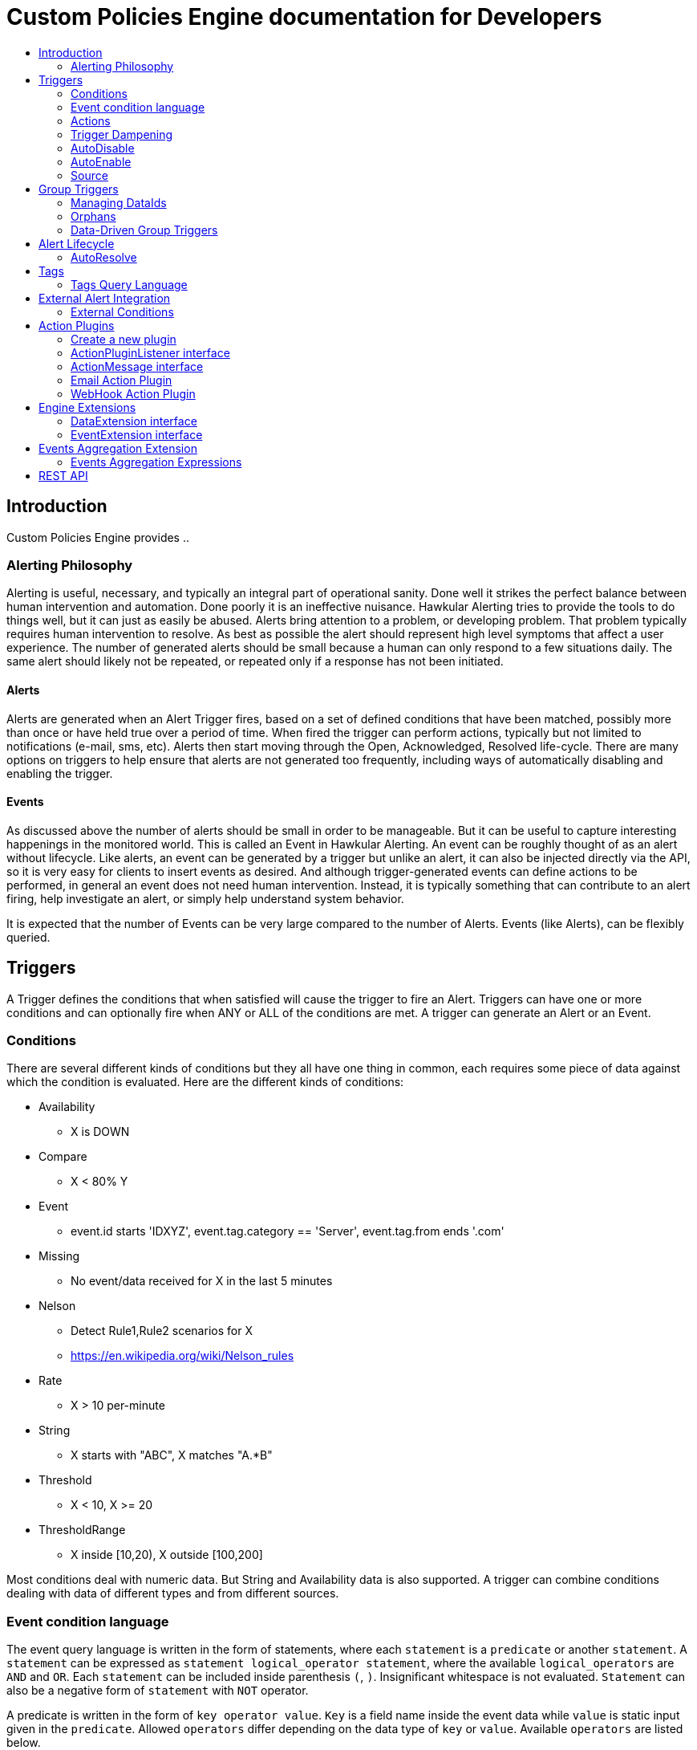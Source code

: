 = Custom Policies Engine documentation for Developers
:description: Custom Policies Engine Developer Guide
:toc: macro
:toc-title:

toc::[]

== Introduction

Custom Policies Engine provides ..

=== Alerting Philosophy

Alerting is useful, necessary, and typically an integral part of operational sanity.  Done well it strikes the perfect balance between human intervention and automation.  Done poorly it is an ineffective nuisance.  Hawkular Alerting tries to provide the tools to do things well, but it can just as easily be abused.  Alerts bring attention to a problem, or developing problem.  That problem typically requires human intervention to resolve.  As best as possible the alert should represent high level symptoms that affect a user experience.  The number of generated alerts should be small because a human can only respond to a few situations daily.  The same alert should likely not be repeated, or repeated only if a response has not been initiated.

==== Alerts

Alerts are generated when an Alert Trigger fires, based on a set of defined conditions that have been matched, possibly more than once or have held true over a period of time. When fired the trigger can perform actions, typically but not limited to notifications (e-mail, sms, etc). Alerts then start moving through the Open, Acknowledged, Resolved life-cycle.  There are many options on triggers to help ensure that alerts are not generated too frequently, including ways of automatically disabling and enabling the trigger.

==== Events

As discussed above the number of alerts should be small in order to be manageable.  But it can be useful to capture interesting happenings in the monitored world. This is called an Event in Hawkular Alerting.  An event can be roughly thought of as an alert without lifecycle.  Like alerts, an event can be generated by a trigger but unlike an alert, it can also be injected directly via the API, so it is very easy for clients to insert events as desired.  And although trigger-generated events can define actions to be performed, in general an event does not need human intervention.  Instead, it is typically something that can contribute to an alert firing, help investigate an alert, or simply help understand system behavior.

It is expected that the number of Events can be very large compared to the number of Alerts. Events (like Alerts), can be flexibly queried.


== Triggers

A Trigger defines the conditions that when satisfied will cause the trigger to fire an Alert.  Triggers can have one or more conditions and can optionally fire when ANY or ALL of the conditions are met. A trigger can generate an Alert or an Event.


=== Conditions

There are several different kinds of conditions but they all have one thing in common, each requires some piece of data against which the condition is evaluated.  Here are the different kinds of conditions:

* Availability
** X is DOWN
* Compare
** X < 80% Y
* Event
** event.id starts 'IDXYZ', event.tag.category == 'Server',
   event.tag.from ends '.com'
* Missing
** No event/data received for X in the last 5 minutes
* Nelson
** Detect Rule1,Rule2 scenarios for X
** https://en.wikipedia.org/wiki/Nelson_rules
* Rate
** X > 10 per-minute
* String
** X starts with "ABC", X matches "A.*B"
* Threshold
** X < 10, X >= 20
* ThresholdRange
** X inside [10,20), X outside [100,200]

Most conditions deal with numeric data.  But String and Availability data is also supported.  A trigger can combine conditions dealing with data of different types and from different sources.

=== Event condition language

The event query language is written in the form of statements, where each ``statement`` is a ``predicate`` or another ``statement``. A ``statement`` can be expressed as ``statement logical_operator statement``, where the available ``logical_operators`` are ``AND`` and ``OR``. Each ``statement`` can be included inside parenthesis ``(``, ``)``. Insignificant whitespace is not evaluated. ``Statement`` can also be a negative form of ``statement`` with ``NOT`` operator.

A predicate is written in the form of ``key operator value``. ``Key`` is a field name inside the event data while ``value`` is static input given in the ``predicate``. Allowed ``operators`` differ depending on the data type of ``key`` or ``value``. Available ``operators`` are listed below.

Numeric operators only accept numbers as ``key`` and ``value`` type, while string operators can be used with any number or string type. Array operators require array as ``key`` or ``value`` type and the allowed combinations are listed below.

Number type is equivalent to integer or floating point value. Floating point value can be expressed with dot ``.`` only, not with comma (as is used in certain locales). A string can be quoted with ``'``, ``"``. Values without quotes are parsed as string at this point, but it is recommended to quote all the string values to separate them from ``keys``.

All the operators are case-insignificant. The language definition can be found from link:https://github.com/RedHatInsights/custom-policies-engine/blob/cb60fc58adf2dab2bc9366041ad758718d1b8936/api/src/main/antlr4/com/redhat/cloud/custompolicies/api/model/condition/expression/parser/Expression.g4[here].

.Field operators
|===
|Predicate |Description

|
|Key exists in the input data, no value or operator is given.
|===

.Numeric operators
|===
|Predicate |Description

|=
|Equal

|!=
|Not equal

|>
|Larger than

|>=
|Larger than or equal

|<
|Smaller than

|\<=
|Smaller than or equal

|===

.String operators
|===
|Predicate |Description

|=
|Equal

|!=
|Not equal

|CONTAINS
|Expression substring matches any part of the input
|===

Array operators can have different key input type and value types, but everything is threated as a string in both input as well as in the predicate.

.Array operators
|===
|Predicate |Description |Value type |Key type

|IN
|Any array value is in the key's value
|Array
|String

|CONTAINS
|All values are in the key's value
|String
|String or Array
|===

==== Examples

All the examples are considering the following input:

```json
{
  "a": "b",
  "b": 3,
  "c": [
    "d",
    "e",
    "home"
  ],
  "f": 2.0,
  "g": "time",
}
```

===== String examples

String queries will always work, even if the input has numeric values. In that case, the values are converted to strings before comparison.
For example, ``a = 'b' AND b = '3'`` is true since ``b`` is considered a string in this case.

With operators that can have array or string inputs, the type is meaningful. ``g contains 'tim'`` is a string comparison, while ``c contains 'home'`` would not match, since it is exact match inside the array.

If multiple possible values are wanted for exatch match, then the ``IN`` operator is useful. For example, ``a IN ['b', 'c']`` would be valid since ``b`` is equal to ``a``'s value.

===== Numeric examples

Compare operators such as ``b > 3`` can be used with floating points also, such as ``f >= 2``.

Range query could be expresssed as ``b > 3 AND b \<= 4``.

===== Complex statements and negations

As each statement can be expressed with parenthesis, the expression might be easier to read or more complex combination of logical operators can be created.

``\((a != 'b') OR (b AND NOT (c CONTAINS 'tim' AND g = 'time'))`` can be split to parts and each evaluated with this resulting in true:

* ``(a != 'b')`` is false

* ``b`` is true

* ``(c CONTAINS 'tim' AND g = 'time')`` is false, but ``NOT`` turns it to true

* The end result is: ``false OR (true AND true)`` which is then true.

The special form of ``(b)`` means that ``b`` key must exists in the input data, but the value is not significant. The ``NOT`` operator negates the result of ``(c CONTAINS 'tim' AND g = 'time'``

=== Actions

The whole purpose of alerting is to be able to immediately respond to a developing or active problem. Custom Policies Engine provides several plugins to take action when alerts are generated. Custom action plugins can be defined as well. The available plugins do not have any features in this repository other than setting and defining properties, but instead they always write to external queue (such as Kafka) from which the next process continues.

The following notification types are currently supported out of the box:

* E-mail notifications
* Webhook notifications

=== Trigger Dampening

It's often the case that one doesn't want a trigger to fire every time a condition set is met.  Instead, one wants to ensure that the issue is not a spike of activity, or that one doesn't flood an on-call engineer with alerts.  Hawkular Alerting provides several way of ensuring triggers fire only as desired. We call this "_Trigger Dampening_".  An example is useful for understanding dampening.

Let's say we have a trigger with a single condition: responseTime > 1s.

It is important to understand how the reporting interval plays into alerting, and into dampening.  Assume responseTime is reported every 15s.  That means we get roughly 4 data points every minute, and therefore evaluate the condition around 4 times a minute.

Here are the different trigger dampening types:

==== Strict
* N consecutive true evaluations
* Useful for ignoring spikes in activity or waiting for a prolonged event

In our example this could be, "Fire the trigger only if responseTime > 1s for 6 consecutive evaluations".  So, given a 15s reporting interval this means response time would likely have been high for about 90s.  But note that if the reporting interval changes the firing time will change.  This is used more when the number of evaluations is more important than the time it takes to fire.

Note that default dampening for triggers is Strict(1).  Which just means that by default a trigger fires every time it's condition set evaluates to true.

==== Relaxed Count
* N true evaluations out of M total evaluations
* Useful for ignoring short spikes in activity but catching frequently spiking activity

In our example this could be, "Fire the trigger only if responseTime > 1s for 4 of 8 evaluations".  This means the trigger will fire if roughly half the time we are exceeding a 1s response time.  Given a 15s reporting interval this means the trigger could fire in 1 to 2 minutes of accumulated evaluations. But note that if the reporting interval changes the firing time will change.  This is used more when the number of evaluations is more important than the time it takes to fire.

==== Relaxed Time
* N true evaluations in T time
* Useful for ignoring short spikes in activity but catching frequently spiking activity

In our example this could be, "Fire the trigger only if responseTime > 1s 4 times in 5 minutes".  This means the trigger will fire if we exceed 1s response time multiple times in a 5 minute period. Given a 15s reporting interval this means the trigger could fire in 1 to 5 minutes of accumulated evaluations. But note that if the reporting interval changes the firing time will change. And also note that the trigger will never fire if we don't receive at least 4 reports in the specified 5 minute period. This is used when you don't want to exceed a certain period of time before firing.

==== Strict Time
* Only true evaluations for at least T time
* Useful for reporting a continued aberration

In our example this could be, "Fire the trigger only if responseTime > 1s for at least 5 minutes".  This means the trigger will fire if we exceed 1s response time on every report for a 5 minute period. Given a 15s reporting interval this means the trigger will fire after roughly 20 consecutive true evaluations. Note that if the reporting interval changes the firing time will remain roughly the same.  It is important to understand that at least 2 evaluations are required.  The first true evaluation starts the clock. Any false evaluation stops the clock. Assuming only true evaluations, the trigger fires on the first true evaluation at or after the specified period.  The shorter the reporting interval the closer the firing time will be to the specified period, T.

==== Strict Timeout
* Only true evaluations for T time
* Useful for reporting a continued aberration with a more guaranteed firing time

In our example this could be, "Fire the trigger only if responseTime > 1s for 5 minutes".  This means the trigger will fire if we exceed 1s response time on every report for a 5 minute period. Given a 15s reporting interval this means the trigger will fire after roughly 20 consecutive true evaluations. Note that if the reporting interval changes the firing time will remain the same.  It is important to understand that only 1 evaluation is required.  The first true evaluation starts the clock. Assuming only true evaluations, the trigger fires at T, when a timer expires and fires the trigger. Any false evaluation stops the clock and cancels the timer. This type of dampening has more processing overhead because the trigger evaluation requires an external timer.

=== AutoDisable

A trigger can be set for AutoDisable.  Whereas dampening can limit the firing rate of a trigger, disabling a trigger completely stops the trigger from firing (or being evaluated).  A trigger can be manually enabled and disabled, via the REST API, but it can also be disabled automatically. If the trigger has the autoDisable option set to true then after it fires it id disabled, preventing any subsequent alerts until manually re-enabled.  The default is false.

=== AutoEnable

A trigger can be set for AutoEnable.  If AutoEnable is true then when an alert is resolved, and if all alerts for the trigger are then resolved, the trigger will be enabled if it is currently disabled.  This ensures that the trigger will again go into firing mode, without needing to be manually enabled by the user. The default is false.

=== Source

By default both Triggers and Data ignore "source".  This means that the dataIds defined on a trigger's conditions are matched against the dataIds on incoming data (within a tenant) and matching data is evaluated against the conditions.  It is possible to qualify triggers and data with a "source" such that a trigger only evaluates data having the same source.

This mechanism is used automatically by <<Data-Driven Group Triggers>> but can be used manually as well.  If you find that data is better described using a combination source+id, as opposed to just id, then this approach may be appropriate.


== Group Triggers

It's often the case that the same alerting needs to be applied to all instances of the same thing.  For example, it may be useful to alert on "System Load > 80%" on 50 different CPUs.  It can be cumbersome to manage 50 individual triggers.

A Group Trigger allows you to define a single trigger and then apply it to a group of logically similar things.  A group trigger could be used in the example above.  Then, a member could be added for each CPU.  The member triggers are basically managed copies of the group trigger.  Changes at the group level are pushed down to the members. So, to change "80%" to "85%", or to change autoDisable from false to true, only the group trigger must be changed.

=== Managing DataIds

The group trigger is basically a template, it is not deployed.  Only the member triggers are deployed and actively evaluated because only the member triggers are associated with real dataIds on the conditions.  The group trigger uses "tokens" for the dataIds and each member, when defined, must provide a map of dataId token replacements.

Using the example above, our group trigger would define a condition using a dataId token, like:

[source,java]
----
{ type: "threshold",
  dataId: "SystemLoad",
  operator: "GT"
  threshold: "80.0"
}
----

When adding a member for a specific CPU, say CPU-1, we'd map the token to the real dataId, something like:

[source,java]
----
dataIdMap: {
  "SystemLoad":"CPU-1_SystemLoad"
}
----

Where "CPU-1_SystemLoad" reflects the actual id associated with system load data sent to alerts for CPU-1.

When updating conditions at the group level it is necessary to supply dataId mappings for all of the existing members because the dataIds may have changed on the new condition set.


=== Orphans

There are times when a particular group member may need to managed individually.  For example, if a single CPU is of particular concern it may be useful to change the threshold level on just that member.  It is possible to orphan a member trigger and manage it independently, while maintaining it's association with the group trigger.  It can be unorphaned at any time, and reset to the group settings.


=== Data-Driven Group Triggers

[since 0.9.0.Final]

Group triggers allow a common definition to be applied to logically similar members. For example, a group trigger could be defined for alerting on CPU SystemLoad and a member trigger would be added for every CPU, each a copy of the group trigger but working against the proper dataId(s) given the CPU instance. When a member is added a map from the group's [token] dataIds to the members [real] dataIds must be provided. And if updating conditions at the group level a map for each existing member must be provided. This makes sense, and is fine, but it can be tedious, or difficult to supply.

It's not uncommon for the member-level dataIds to be a concatenation of id of the source member (e.g. a resourceId, CPU-1, etc) and the group level dataId token (SystemLoad). So you end up with member-level ids like 'CPU-1_SystemLoad' where the "source" is 'CPU-1' and the dataId is 'SystemLoad'.

Data-Driven Group Triggers are able to add member triggers to a group automatically, one for each "source" of the same data. In other words, for a group trigger on CPU SystemLoad, add a member automatically for each source CPU reporting the 'SystemLoad' metric. By reporting data as a combination of source and dataId this should be possible. So, instead of reporting:

[source,java]
----
Data(id:cpu-1-Load, value:123)
----

We'd want:

[source,java]
----
Data(source:cpu-1, id:Load, value:123)
----

This would then relieve the client from having to add member triggers up front and instead assume that the group will grow as needed, based on the incoming data.

Because dataIds are often defined upstream it is not always possible to supply Hawkular Alerting with data such that the source and id are separated.  But if possible this is a power ful approach.


==== Behavioral Notes

A couple of notes about data-driven group triggers:

* Each member trigger is associated with a single source and only considers data from that source.
** True for single and mult-condition triggers.
* Condition changes in the group trigger will remove all member triggers.
** The members will then again be created as the data demands.
* The <<Source>> mechanism can also be used with manually managed triggers, if desired.


== Alert Lifecycle

Hawkular Alerting can integrate with other systems to handle Alert Lifecycle, but alerts can also be managed directly within the tool.  Hawkular Alerting supports a typical move through a simple lifecycle.  An alert starts in OPEN status, optionally moves to ACKNOWLEDGED to indicate the alert has been seen and the issue is being resolved, and is finally set to RESOLVED to indicate the problem has been fixed.

=== AutoResolve

Triggers require firing conditions and always start in _Firing_ mode.  But the trigger can optionally supply autoResolve conditions. If _autoResolve=true_ then after a trigger fires it switches to _AutoResolve_ mode.  In AutoResolve mode the trigger no longer looks for problem conditions, but instead looks for evidence that the problem is resolved.  A simple example would be a trigger that has a firing condition of Availability DOWN, and an autoResolve condition of Availability UP.  This mechanism ensures that only one alert is generated for a problem, and that when the problem has been resolved, the trigger automatically returns to firing mode.

Moreover, if _autoResolveAlerts=true_ then when the AutoResolve conditions are satisfied all of its unresolved alerts will be automatically set RESOLVED.

Like Firing mode, AutoResolveMode can optionally define its own dampening setting.


== Tags

Tags can have a variety of uses but are commonly used to assist in search.  Tags are free-formed name-value pairs and can be applied to:

* Triggers
* Alerts
* Events

Tags on triggers are automatically passed on to the Alerts or Events generated by that trigger.  This allows the same search criteria used to fetch triggers to also be used to fetch the alerts or events generated by those triggers.

A tag's name and value must both be non-null.

=== Tags Query Language

[source]
----
<tag_query> ::= ( <expression> | "(" <object> ")"
| <object> <logical_operator> <object> )
<expression> ::= ( <tag_name> | <not> <tag_name>
| <tag_name> <boolean_operator> <tag_value>
| <tag_name> <array_operator> <array> )
<not> ::= [ "NOT" | "not" ]
<logical_operator> ::= [ "AND" | "OR" | "and" | "or" ]
<boolean_operator> ::= [ "=" | "!=" ]
<array_operator> ::= [ "IN" | "NOT IN" | "in" | "not in" ]
<array> ::= ( "[" "]" | "[" ( "," <tag_value> )* )
<tag_name> ::= <identifier>
<tag_value> ::= ( "'" <regexp> "'" | <simple_value> )
;
; <identifier> and <simple_value> follow pattern [a-zA-Z_0-9][\\-a-zA-Z_0-9]*
; <regexp> follows any valid Java Regular Expression format
----

== External Alert Integration

There are times when an external system will already be looking for and detecting potential issues in its environment.  It is possible for these detection-only systems to leverage the power of Hawkular Alerting' trigger and action infrastructure.  For example, let's say there is already a sensor in place looking for overheating situations.  When it detects something overheating it can take some action.  In this case we are not sending a stream of heat readings to alerting and having it evaluate against a threshold set on a trigger condition.  Instead, the threshold and evaluation are all built into the sensor.  To integrate with Hawkular Alerting we can use an "External Condition".

=== External Conditions

External integration begins with standard triggers.  In this way we immediately get everything that triggers offer: actions, dampening, lifecycle, auto-resolve, etc.  The difference is that instead of the typical condition types: Threshold, Availability, etc.., we can use an ExternalCondition. An external condition is like other conditions in that it has a 'dataId' with which it matches data sent into Hawkular Alerting.  It also has 'systemId' and 'expression' fields. The systemId is used to identify the external system for which the condition is relevant. In our example, perhaps "HeatSensors".  The expression field is used as needed.  In our example it may not be needed or it could be a description like, "sensor detected high temperature".  In other examples it could be used to store a complex expression that will be evaluated by the external system. 

The main thing about external conditions is that they always evaluate to true.  It is assumed that when a datum comes in with a dataId assigned to an external condition that that condition immediately evaluates to true.  A trigger with a single external condition (and default dampening) would fire on every datum sent in for it's condition.  This is because it is assumed the external system already did the work of determining there was an issue.  

Note that the string data sent in has any value the external alerter system wants it to be.  In our example it may  be a sensorId and temperature, like "Sensor 5368, temperature 212F".

== Action Plugins

Plugins are responsible to execute actions when an alert, or possibly an event, happens.

Actions can be a notification task or a complex process.

Custom Policies Engine provides a plugin architecture to extend and add new behaviours.

=== Create a new plugin

The lifecycle of the a plugin is managed by Quarkus and the component must be annotated with ``@Plugin(name = "")``. This indicates that the plugin must be loaded and made available to the engine.

The plugin itself must implement `org.hawkular.alerts.actions.api.ActionPluginListener` interface.

For example:

[source,java]
----
@Plugin(name = "file")
public class FilePlugin implements ActionPluginListener {
    ...
}
----

=== ActionPluginListener interface

This interface has the responsibility of

* Define which properties and default values are supported by a plugin

[source,java]
----
...
    /**
     * The alerts engine registers the plugins available with their properties.
     * This method is invoked at plugin registration time.
     *
     * @return a list of properties available on this plugin
     */
    Set<String> getProperties();

    /**
     * The alerts engine registers the plugins available with their default values.
     * This method is invoked at plugin registration time.
     * Default values can be modified by the alerts engine.
     *
     *
     * @return a list of default values for properties available on this plugin
     */
    Map<String, String> getDefaultProperties();
...
----

* Process an incoming action message wrapped as a `org.hawkular.alerts.actions.api.ActionMessage`

[source,java]
----
...
    /**
     * This method is invoked by the ActionService to process a new action generated by the engine.
     *
     * @param msg message received to be processed by the plugin
     * @throws Exception any problem
     */
    void process(ActionMessage msg) throws Exception;
...
----

=== ActionMessage interface

This interface is a wrapper of the action sent by the engine with the effective properties to use by the plugin to
process it.

[source,java]
----
package org.hawkular.alerts.actions.api;

import java.util.Map;

import org.hawkular.alerts.api.model.action.Action;

import com.fasterxml.jackson.annotation.JsonInclude;

/**
 * A message sent to the plugin from the alerts engine
 * It has the event payload as well as action properties
 *
 * @author Lucas Ponce
 */
public interface ActionMessage {

    @JsonInclude
    Action getAction();
}
----

The class `org.hawkular.alerts.api.model.action.Action` is generated for the engine and it has the event detail as
part of its payload.

[source,java]
----
/**
 * A base class for action representation from the perspective of the alerts engine.
 * An action is the abstract concept of a consequence of an event.
 * A Trigger definition can be linked with a list of actions.
 *
 * Alert engine only needs to know an action id and message/payload.
 * Action payload can optionally have an event as payload.
 *
 * Action plugins will be responsible to process the action according its own plugin configuration.
 *
 * @author Jay Shaughnessy
 * @author Lucas Ponce
 */
public class Action {

    @JsonInclude
    private String tenantId;

    @JsonInclude
    private String actionPlugin;

    @JsonInclude
    private String actionId;

    @JsonInclude(Include.NON_NULL)
    private String eventId;
...
}
----

=== Email Action Plugin

[cols="^2,10"]
|=====
| Plugin Name | *email*
|=====

[cols="^2,8,^2", options="header"]
|=======================
| Property |
Description |
Default value
| *mail* |
"mail" property is used as main prefix for javax.mail.Session properties. +
 +
All "mail.<protocol>.<value>" properties are passed to mail Session. +
Properties can be defined per action based. +
If not properties defined at action level, it takes default plugin properties. +
 +
For these special "mail" properties, if not properties defined at action plugin, it will search at
System.getProperties() level.
| -
| *from* |
"from" property defines the sender of the plugin email. +
 +
Additional "from" properties can be defined to discriminate by alert state: +
- "from.open": sender when alert is in open state +
- "from.acknowledged": sender when alert is in acknowledge state +
- "from.resolved": sender when alert is in acknowledge state +
 +
Discriminated properties have priority.
| -
| *from-name* |
"from-name" property defines the name of the sender of the plugin email. +
 +
Additional "from-name" properties can be defined to discriminate by alert state: +
- "from-name.open": name of the sender when alert is in open state +
- "from-name.acknowledged": name of the sender when alert is in acknowledge state +
- "from-name.resolved": name of the sender when alert is in acknowledge state +
 +
Discriminated properties have priority.
| -
| *to* |
"to" property defines the recipient of the plugin email. +
 +
Additional "to" properties can be defined to discriminate by alert state: +
- "to.open": recipient when alert is in open state +
- "to.acknowledged": recipient when alert is in acknowledge state +
- "to.resolved": recipient when alert is in acknowledge state +
 +
Discriminated properties have priority.
| -
| *cc* |
"cc" property defines the extra recipients of the plugin email. +
 +
Additional "cc" properties can be defined to discriminate by alert state: +
- "cc.open": extra recipients when alert is in open state +
- "cc.acknowledged": extra recipients when alert is in acknowledge state +
- "cc.resolved": extra recipients when alert is in acknowledge state +
 +
Discriminated properties have priority.
| -
| *template.hawkular.url* |
"template.hawkular.url" property defines the URL that will be used in the template email to point to hawkular
server. If not "template.hawkular.url" defined, then the plugin looks into system env HAWKULAR_BASE_URL.
| -
| *template.locale* |
Email plugin supports localization templates. +
 +
"template.locale" is the property used to define which template to use for specific locale. +
 +
i.e. A plugin may have defined several templates to support multiple locales [es,en,fr], but we can define a
specific locale per action [es].
| -
| *template.plain* |
"template.plain" property defines the template used for plain text email. +
 +
Additional "template.plain" properties can be defined to support localization: +
- "template.plain.LOCALE": where LOCALE is a variable that can point to specific localization. +
 +
Templates are plain text based on http://freemarker.org/ engine. +
Email plugin processes the alert payload and adds a set of pre-defined variables to be used into the template. +
The list of variables available for templates are wrapped into link:https://github.com/hawkular/hawkular-alerts/blob/master/actions/actions-plugins/actions-email/src/main/java/org/hawkular/alerts/actions/email/PluginMessageDescription.java#L68[PluginMessageDescription] class.
| -
| *template.html* |
"template.html" property defines the template used for html email. +
 +
Additional "template.html" properties can be defined to support localization: +
- "template.html.LOCALE": where LOCALE is a variable that can point to specific localization. +
 +
Email plugin uses templates based on http://freemarker.org/ engine. +
Email plugin processes the alert payload and adds a set of pre-defined variables to be used into the template. +
The list of variables available for templates are wrapped into link:https://github.com/hawkular/hawkular-alerts/blob/master/actions/actions-plugins/actions-email/src/main/java/org/hawkular/alerts/actions/email/PluginMessageDescription.java#L68[PluginMessageDescription] class.
| -
|=======================

More details for Email plugin and templates under links link:https://github.com/hawkular/hawkular-alerts/blob/master/actions/actions-plugins/actions-email/src/main/java/org/hawkular/alerts/actions/email/EmailPlugin.java[EmailPlugin] class and link:https://github.com/hawkular/hawkular-alerts/blob/master/actions/actions-plugins/actions-email/src/main/java/org/hawkular/alerts/actions/email/EmailTemplate.java[EmailTemplate] class.

=== WebHook Action Plugin

[cols="^2,10"]
|=====
| Plugin Name | *webhook*
|=====

[cols="^2,8,^2", options="header"]
|=======================
| Property |
Description |
Default value
| *url* |
"url" property defines the url of the webhook to invoke.
| -
| *method* |
"method" property defines the HTTP method used with the webhook url to invoke. +
 +
The Plugin will always send the JSON Event processed.
| -
| *timeout* |
"timeout" property defines the connection timeout (ms) for the webhook url to invoke.
| -
|=======================

More details for WebHook Plugin under link link:https://github.com/hawkular/hawkular-alerts/blob/master/actions/actions-plugins/actions-webhook/src/main/java/org/hawkular/alerts/actions/webhook/WebHookPlugin.java[WebHookPlugin] class.

== Engine Extensions

WARNING: This feature has been disabled in the current codebase, but documentation remains since we might need it.

Engine extensions are listeners that can operate on Data or Events received before the engine process them.

Extensions can implement a variety of use cases where transformation or filtering of incoming Data or Events might be necessary.

Extensions are executed in a pipeline ordered by registration time.

Extensions must implement a DataExtension or EventExtension interface and be registered through the `ExtensionsService`.

=== DataExtension interface

[source,java]
----
public interface DataExtension {

    /**
     * The extension processes the supplied Data and returns Data to be forwarded, if any.
     *
     * @param data The Data to be processed by the extension.
     * @return The set of Data to be forwarded to the next extension, or core engine if this is the final extension.
     */
    TreeSet<Data> processData(TreeSet<Data> data);

}
----

=== EventExtension interface

[source,java]
----
public interface EventExtension {

    /**
     * The extension processes the supplied Events and returns Events to be forwarded, if any.
     *
     * @param events The Events to be processed by the extension.
     * @return The set of Events to be forwarded to the next extension, or core engine if this is the final extension.
     */
    TreeSet<Event> processEvents(TreeSet<Event> events);

}
----

== Events Aggregation Extension

The Events Aggregation Extension allows to scope Sliding Windows on _Events_ and define expressions on aggregated data.

To use this feature a _Trigger_ must have the _HawkularExtension_ tag with value _EventsAggregation_. It must then
define an _ExternalCondition_ with the _alerterId_ set to _EventsAggregation_, as shown in the example:

[source,json]
----
{
  "triggers":[
    {
      "trigger":{
        "id": "marketing-scenario",
        "name": "Marketing Scenario",
        "description": "Detect when a customer buys several items in a short period of time",
        "severity": "HIGH",
        "enabled": true,
        "actions":[
          {
            "actionPlugin": "email",
            "actionId": "notify-to-marketing"
          }
        ],
        "tags":{
            "HawkularExtension":"EventsAggregation"
        }
      },
      "conditions":[
        {
          "triggerMode": "FIRING",
          "type": "EXTERNAL",
          "alerterId":"EventsAggregation",
          "dataId": "marketing",
          "expression": "event:groupBy(context.accountId):window(time,10s):having(count > 2)"
        }
      ]
    }
  ],
  "actions":[
    {
      "actionPlugin": "email",
      "actionId": "notify-to-marketing",
      "properties": {
        "to": "marketing@hawkular.org"
      }
    }
  ]
}
----

All events tagged with _HawkularExtension_=_EventsAggregation_ will be filtered out and processed asynchronously by
the extension applying aggregated rules defined in the ExternalCondition expressions.

=== Events Aggregation Expressions

An _ExternalCondition_ used for _EventsAggregation_ alerter defines a DSL expression which is parsed internally by the
extension into a DRL format understandable by the JBoss Rules CEP engine.

The DSL expression defines Event grouping by fields and additional filtering options:

[source]
----
<expression> ::= "event:groupBy(" <field> ")" [ ":window(" <window> ")" ] [ ":filter(" <filter> ] [ ":having(" <having> ")" ]

<field> ::= [ "tag." | "context." ] <field name>

<window> ::= ( "time," <time_value> | "length," <numeric_value> )

<time_value> ::= [ <numeric_value> "d" ][ <numeric_value> "h" ][ <numeric_value> "m" ][ <numeric_value> "s" ] [ <numeric_value> [ "ms" ]]

<filter> ::= <drools_expression>

<having> ::= <drools_expression>
----

For example, the expression

[source]
event:groupBy(context.accountId):window(time,10s):having(count > 2)

can be described as follows

[source]
groupBy(context.accountId)      Group window events by context "accountId" field
window(time,10s)                Define a sliding time window of 10 seconds
having(count > 2)               Define an expression on the grouped events

In other words, this condition will be true, each time that there are more than two events with the same _accountId_ in a 10 seconds window.

The DSL can operate on Events fields, as well as context and tags, as it is shown in the previous example and here:

[source]
event:groupBy(tags.accountId):window(time,10s):having(count > 1, count.tags.location > 1)

where

[source]
groupBy(context.accountId)                    Group window events by context "accountId" field
window(time,10s)                              Define a sliding time window of 10 seconds
having(count > 1, count.tags.location > 1)    Define an expression on the grouped events

This condition will be true when there are more than 1 events with more than one _location_ tag, so detecting when
events for the same _accountId_ happens from different places.

The two previous expressions group all events for the timing window.

We might have scenarios where only specific events should be grouped.

For these cases we can add filters into the expressions like in the following example:

[source]
event:groupBy(tags.traceId):filter((category == "Credit Check" && text == "Exceptionally Good") || (category == "Stock Check" && text == "Out of Stock")):having(count > 1, count.tags.accountId == 1)

This expression will group events filtered by an expression

[source]
filter(
    (category == "Credit Check" && text == "Exceptionally Good") ||
    (category == "Stock Check" && text == "Out of Stock")
)

Note that this expression doesn't define an explicit sliding time window, so it will use a default expiration window.

Additional details can be consulted on the JavaDoc of the implementation and examples:

* link:https://github.com/hawkular/hawkular-alerts/blob/master/hawkular-alerts-engine-extensions/hawkular-alerts-events-aggregation/src/main/java/org/hawkular/alerts/extensions/Expression.java[Events Aggregation Expression JavaDoc]
* link:https://github.com/hawkular/hawkular-alerts/tree/master/examples/events-aggregation[Events Aggregation Expression Examples]

== REST API

Hawkular Alerting supports a robust REST API for managing Triggers, Alerts and Events.

* link:http://www.hawkular.org/docs/rest/rest-alerts-v2.html[Hawkular Alerting REST API]

